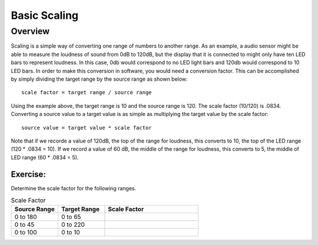 Basic Scaling
==============

Overview
--------

Scaling is a simple way of converting one range of numbers to another range. As an example, a audio sensor might be able to measure the loudness of sound from 0dB to 120dB,
but the display that it is connected to might only have ten LED bars to represent loudness. In this case, 0db would correspond to no LED light bars and 120db would 
correspond to 10 LED bars. In order to make this conversion in software, you would need a conversion factor. This can be accomplished by simply 
dividing the target range by the source range as shown below::

 scale factor = target range / source range

Using the example above, the target range is 10 and the source range is 120. The scale factor (10/120) is .0834. Converting a source value to a target value is as simple
as multiplying the target value by the scale factor::

 source value = target value * scale factor

Note that if we recorde a value of 120dB, the top of the range for loudness, this converts to 10, the top of the LED range (120 * .0834 = 10). If we record a value of 60 dB, the
middle of the range for loudness, this converts to 5, the middle of LED range (60 * .0834 = 5). 

Exercise:
~~~~~~~~~

Determine the scale factor for the following ranges.

.. list-table:: Scale Factor
   :widths: 25 25 50
   :header-rows: 1

   * - Source Range
     - Target Range
     - Scale Factor
   * - 0 to 180
     - 0 to 65
     - 
   * - 0 to 45
     - 0 to 220
     - 
   * - 0 to 100
     - 0 to 10
     - 
 

